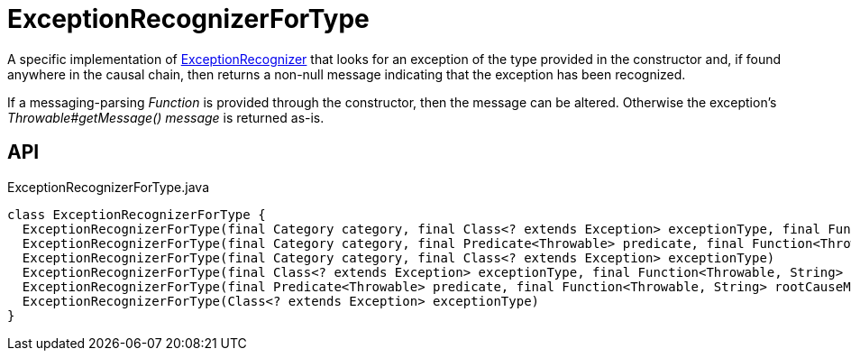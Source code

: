 = ExceptionRecognizerForType
:Notice: Licensed to the Apache Software Foundation (ASF) under one or more contributor license agreements. See the NOTICE file distributed with this work for additional information regarding copyright ownership. The ASF licenses this file to you under the Apache License, Version 2.0 (the "License"); you may not use this file except in compliance with the License. You may obtain a copy of the License at. http://www.apache.org/licenses/LICENSE-2.0 . Unless required by applicable law or agreed to in writing, software distributed under the License is distributed on an "AS IS" BASIS, WITHOUT WARRANTIES OR  CONDITIONS OF ANY KIND, either express or implied. See the License for the specific language governing permissions and limitations under the License.

A specific implementation of xref:refguide:applib:index/services/exceprecog/ExceptionRecognizer.adoc[ExceptionRecognizer] that looks for an exception of the type provided in the constructor and, if found anywhere in the causal chain, then returns a non-null message indicating that the exception has been recognized.

If a messaging-parsing _Function_ is provided through the constructor, then the message can be altered. Otherwise the exception's _Throwable#getMessage() message_ is returned as-is.

== API

[source,java]
.ExceptionRecognizerForType.java
----
class ExceptionRecognizerForType {
  ExceptionRecognizerForType(final Category category, final Class<? extends Exception> exceptionType, final Function<Throwable, String> rootCauseMessageFormatter)
  ExceptionRecognizerForType(final Category category, final Predicate<Throwable> predicate, final Function<Throwable, String> rootCauseMessageFormatter)
  ExceptionRecognizerForType(final Category category, final Class<? extends Exception> exceptionType)
  ExceptionRecognizerForType(final Class<? extends Exception> exceptionType, final Function<Throwable, String> rootCauseMessageFormatter)
  ExceptionRecognizerForType(final Predicate<Throwable> predicate, final Function<Throwable, String> rootCauseMessageFormatter)
  ExceptionRecognizerForType(Class<? extends Exception> exceptionType)
}
----

